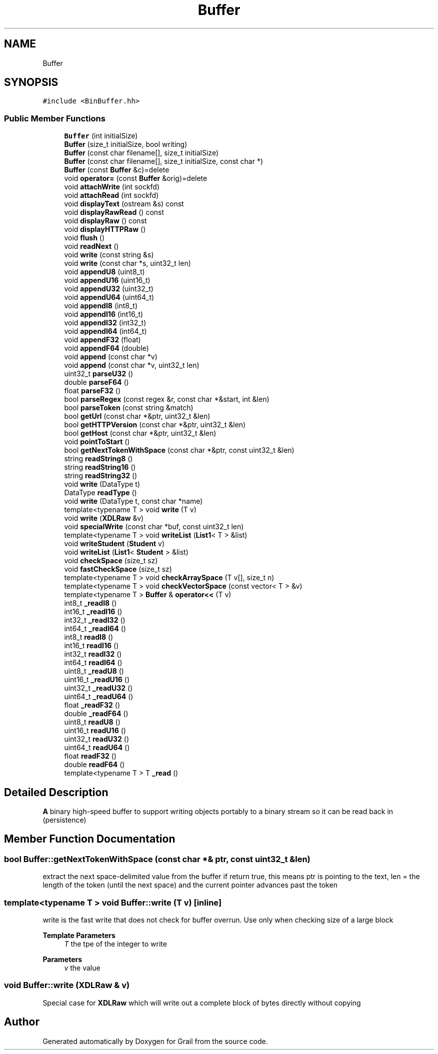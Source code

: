.TH "Buffer" 3 "Thu Jul 1 2021" "Version 1.0" "Grail" \" -*- nroff -*-
.ad l
.nh
.SH NAME
Buffer
.SH SYNOPSIS
.br
.PP
.PP
\fC#include <BinBuffer\&.hh>\fP
.SS "Public Member Functions"

.in +1c
.ti -1c
.RI "\fBBuffer\fP (int initialSize)"
.br
.ti -1c
.RI "\fBBuffer\fP (size_t initialSize, bool writing)"
.br
.ti -1c
.RI "\fBBuffer\fP (const char filename[], size_t initialSize)"
.br
.ti -1c
.RI "\fBBuffer\fP (const char filename[], size_t initialSize, const char *)"
.br
.ti -1c
.RI "\fBBuffer\fP (const \fBBuffer\fP &c)=delete"
.br
.ti -1c
.RI "void \fBoperator=\fP (const \fBBuffer\fP &orig)=delete"
.br
.ti -1c
.RI "void \fBattachWrite\fP (int sockfd)"
.br
.ti -1c
.RI "void \fBattachRead\fP (int sockfd)"
.br
.ti -1c
.RI "void \fBdisplayText\fP (ostream &s) const"
.br
.ti -1c
.RI "void \fBdisplayRawRead\fP () const"
.br
.ti -1c
.RI "void \fBdisplayRaw\fP () const"
.br
.ti -1c
.RI "void \fBdisplayHTTPRaw\fP ()"
.br
.ti -1c
.RI "void \fBflush\fP ()"
.br
.ti -1c
.RI "void \fBreadNext\fP ()"
.br
.ti -1c
.RI "void \fBwrite\fP (const string &s)"
.br
.ti -1c
.RI "void \fBwrite\fP (const char *s, uint32_t len)"
.br
.ti -1c
.RI "void \fBappendU8\fP (uint8_t)"
.br
.ti -1c
.RI "void \fBappendU16\fP (uint16_t)"
.br
.ti -1c
.RI "void \fBappendU32\fP (uint32_t)"
.br
.ti -1c
.RI "void \fBappendU64\fP (uint64_t)"
.br
.ti -1c
.RI "void \fBappendI8\fP (int8_t)"
.br
.ti -1c
.RI "void \fBappendI16\fP (int16_t)"
.br
.ti -1c
.RI "void \fBappendI32\fP (int32_t)"
.br
.ti -1c
.RI "void \fBappendI64\fP (int64_t)"
.br
.ti -1c
.RI "void \fBappendF32\fP (float)"
.br
.ti -1c
.RI "void \fBappendF64\fP (double)"
.br
.ti -1c
.RI "void \fBappend\fP (const char *v)"
.br
.ti -1c
.RI "void \fBappend\fP (const char *v, uint32_t len)"
.br
.ti -1c
.RI "uint32_t \fBparseU32\fP ()"
.br
.ti -1c
.RI "double \fBparseF64\fP ()"
.br
.ti -1c
.RI "float \fBparseF32\fP ()"
.br
.ti -1c
.RI "bool \fBparseRegex\fP (const regex &r, const char *&start, int &len)"
.br
.ti -1c
.RI "bool \fBparseToken\fP (const string &match)"
.br
.ti -1c
.RI "bool \fBgetUrl\fP (const char *&ptr, uint32_t &len)"
.br
.ti -1c
.RI "bool \fBgetHTTPVersion\fP (const char *&ptr, uint32_t &len)"
.br
.ti -1c
.RI "bool \fBgetHost\fP (const char *&ptr, uint32_t &len)"
.br
.ti -1c
.RI "void \fBpointToStart\fP ()"
.br
.ti -1c
.RI "bool \fBgetNextTokenWithSpace\fP (const char *&ptr, const uint32_t &len)"
.br
.ti -1c
.RI "string \fBreadString8\fP ()"
.br
.ti -1c
.RI "string \fBreadString16\fP ()"
.br
.ti -1c
.RI "string \fBreadString32\fP ()"
.br
.ti -1c
.RI "void \fBwrite\fP (DataType t)"
.br
.ti -1c
.RI "DataType \fBreadType\fP ()"
.br
.ti -1c
.RI "void \fBwrite\fP (DataType t, const char *name)"
.br
.ti -1c
.RI "template<typename T > void \fBwrite\fP (T v)"
.br
.ti -1c
.RI "void \fBwrite\fP (\fBXDLRaw\fP &v)"
.br
.ti -1c
.RI "void \fBspecialWrite\fP (const char *buf, const uint32_t len)"
.br
.ti -1c
.RI "template<typename T > void \fBwriteList\fP (\fBList1\fP< T > &list)"
.br
.ti -1c
.RI "void \fBwriteStudent\fP (\fBStudent\fP v)"
.br
.ti -1c
.RI "void \fBwriteList\fP (\fBList1\fP< \fBStudent\fP > &list)"
.br
.ti -1c
.RI "void \fBcheckSpace\fP (size_t sz)"
.br
.ti -1c
.RI "void \fBfastCheckSpace\fP (size_t sz)"
.br
.ti -1c
.RI "template<typename T > void \fBcheckArraySpace\fP (T v[], size_t n)"
.br
.ti -1c
.RI "template<typename T > void \fBcheckVectorSpace\fP (const vector< T > &v)"
.br
.ti -1c
.RI "template<typename T > \fBBuffer\fP & \fBoperator<<\fP (T v)"
.br
.ti -1c
.RI "int8_t \fB_readI8\fP ()"
.br
.ti -1c
.RI "int16_t \fB_readI16\fP ()"
.br
.ti -1c
.RI "int32_t \fB_readI32\fP ()"
.br
.ti -1c
.RI "int64_t \fB_readI64\fP ()"
.br
.ti -1c
.RI "int8_t \fBreadI8\fP ()"
.br
.ti -1c
.RI "int16_t \fBreadI16\fP ()"
.br
.ti -1c
.RI "int32_t \fBreadI32\fP ()"
.br
.ti -1c
.RI "int64_t \fBreadI64\fP ()"
.br
.ti -1c
.RI "uint8_t \fB_readU8\fP ()"
.br
.ti -1c
.RI "uint16_t \fB_readU16\fP ()"
.br
.ti -1c
.RI "uint32_t \fB_readU32\fP ()"
.br
.ti -1c
.RI "uint64_t \fB_readU64\fP ()"
.br
.ti -1c
.RI "float \fB_readF32\fP ()"
.br
.ti -1c
.RI "double \fB_readF64\fP ()"
.br
.ti -1c
.RI "uint8_t \fBreadU8\fP ()"
.br
.ti -1c
.RI "uint16_t \fBreadU16\fP ()"
.br
.ti -1c
.RI "uint32_t \fBreadU32\fP ()"
.br
.ti -1c
.RI "uint64_t \fBreadU64\fP ()"
.br
.ti -1c
.RI "float \fBreadF32\fP ()"
.br
.ti -1c
.RI "double \fBreadF64\fP ()"
.br
.ti -1c
.RI "template<typename T > T \fB_read\fP ()"
.br
.in -1c
.SH "Detailed Description"
.PP 
\fBA\fP binary high-speed buffer to support writing objects portably to a binary stream so it can be read back in (persistence) 
.SH "Member Function Documentation"
.PP 
.SS "bool Buffer::getNextTokenWithSpace (const char *& ptr, const uint32_t & len)"
extract the next space-delimited value from the buffer if return true, this means ptr is pointing to the text, len = the length of the token (until the next space) and the current pointer advances past the token 
.SS "template<typename T > void Buffer::write (T v)\fC [inline]\fP"
write is the fast write that does not check for buffer overrun\&. Use only when checking size of a large block
.PP
\fBTemplate Parameters\fP
.RS 4
\fIT\fP the tpe of the integer to write 
.RE
.PP
\fBParameters\fP
.RS 4
\fIv\fP the value 
.RE
.PP

.SS "void Buffer::write (\fBXDLRaw\fP & v)"
Special case for \fBXDLRaw\fP which will write out a complete block of bytes directly without copying 

.SH "Author"
.PP 
Generated automatically by Doxygen for Grail from the source code\&.
